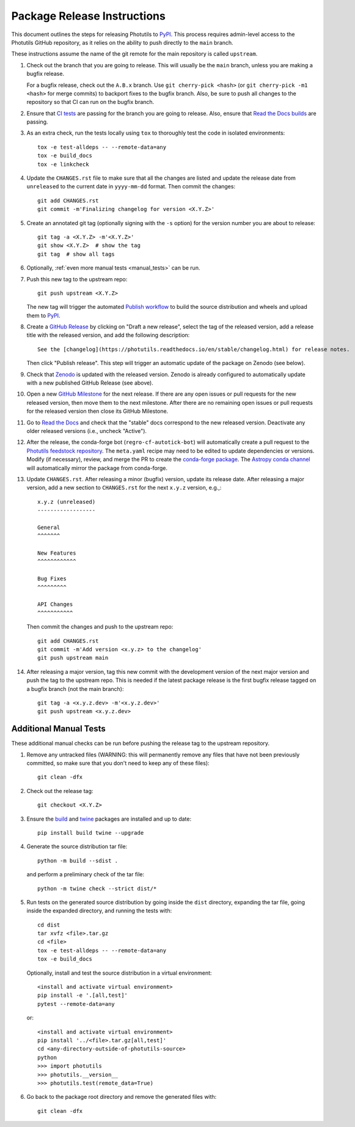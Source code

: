 .. doctest-skip-all

****************************
Package Release Instructions
****************************

This document outlines the steps for releasing Photutils to `PyPI
<https://pypi.org/project/photutils/>`_. This process requires
admin-level access to the Photutils GitHub repository, as it relies on
the ability to push directly to the ``main`` branch.

These instructions assume the name of the git remote for the main
repository is called ``upstream``.

#. Check out the branch that you are going to release. This will usually
   be the ``main`` branch, unless you are making a bugfix release.

   For a bugfix release, check out the ``A.B.x`` branch. Use ``git
   cherry-pick <hash>`` (or ``git cherry-pick -m1 <hash>`` for merge
   commits) to backport fixes to the bugfix branch. Also, be sure to
   push all changes to the repository so that CI can run on the
   bugfix branch.

#. Ensure that `CI tests <https://github.com/astropy/photutils/actions>`_
   are passing for the branch you are going to
   release. Also, ensure that `Read the Docs builds
   <https://readthedocs.org/projects/photutils/builds/>`_ are passing.

#. As an extra check, run the tests locally using ``tox`` to thoroughly
   test the code in isolated environments::

        tox -e test-alldeps -- --remote-data=any
        tox -e build_docs
        tox -e linkcheck

#. Update the ``CHANGES.rst`` file to make sure that all the changes are
   listed and update the release date from ``unreleased`` to the current
   date in ``yyyy-mm-dd`` format. Then commit the changes::

        git add CHANGES.rst
        git commit -m'Finalizing changelog for version <X.Y.Z>'

#. Create an annotated git tag (optionally signing with the ``-s``
   option) for the version number you are about to release::

        git tag -a <X.Y.Z> -m'<X.Y.Z>'
        git show <X.Y.Z>  # show the tag
        git tag  # show all tags

#. Optionally, :ref:`even more manual tests <manual_tests>` can be run.

#. Push this new tag to the upstream repo::

        git push upstream <X.Y.Z>

   The new tag will trigger the automated `Publish workflow
   <https://github.com/astropy/photutils/actions/workflows/publish.yml>`_
   to build the source distribution and wheels and upload them to `PyPI
   <https://pypi.org/project/photutils/>`_.

#. Create a `GitHub Release
   <https://github.com/astropy/photutils/releases>`_ by clicking on
   "Draft a new release", select the tag of the released version, add
   a release title with the released version, and add the following
   description::

        See the [changelog](https://photutils.readthedocs.io/en/stable/changelog.html) for release notes.

   Then click "Publish release". This step will trigger an automatic
   update of the package on Zenodo (see below).

#. Check that `Zenodo <https://doi.org/10.5281/zenodo.596036>`_
   is updated with the released version. Zenodo is already configured to
   automatically update with a new published GitHub Release (see above).

#. Open a new `GitHub Milestone
   <https://github.com/astropy/photutils/milestones>`_ for the next
   release. If there are any open issues or pull requests for the new
   released version, then move them to the next milestone. After there
   are no remaining open issues or pull requests for the released
   version then close its GitHub Milestone.

#. Go to `Read the Docs
   <https://readthedocs.org/projects/photutils/versions/>`_ and check
   that the "stable" docs correspond to the new released version.
   Deactivate any older released versions (i.e., uncheck "Active").

#. After the release, the conda-forge bot (``regro-cf-autotick-bot``)
   will automatically create a pull request to the `Photutils feedstock
   repository <https://github.com/conda-forge/photutils-feedstock>`_.
   The ``meta.yaml`` recipe may need to be edited to update
   dependencies or versions. Modify (if necessary), review,
   and merge the PR to create the `conda-forge package
   <https://anaconda.org/conda-forge/photutils>`_. The `Astropy conda
   channel <https://anaconda.org/astropy/photutils>`_ will automatically
   mirror the package from conda-forge.

#. Update ``CHANGES.rst``. After releasing a minor (bugfix) version,
   update its release date. After releasing a major version, add a new
   section to ``CHANGES.rst`` for the next ``x.y.z`` version, e.g.,::

       x.y.z (unreleased)
       ------------------

       General
       ^^^^^^^

       New Features
       ^^^^^^^^^^^^

       Bug Fixes
       ^^^^^^^^^

       API Changes
       ^^^^^^^^^^^

   Then commit the changes and push to the upstream repo::

        git add CHANGES.rst
        git commit -m'Add version <x.y.z> to the changelog'
        git push upstream main

#. After releasing a major version, tag this new commit with the
   development version of the next major version and push the tag to
   the upstream repo. This is needed if the latest package release is
   the first bugfix release tagged on a bugfix branch (not the main
   branch)::

        git tag -a <x.y.z.dev> -m'<x.y.z.dev>'
        git push upstream <x.y.z.dev>


.. _manual_tests:

Additional Manual Tests
-----------------------

These additional manual checks can be run before pushing the release tag
to the upstream repository.

#. Remove any untracked files (WARNING: this will permanently remove any
   files that have not been previously committed, so make sure that you
   don't need to keep any of these files)::

        git clean -dfx

#. Check out the release tag::

        git checkout <X.Y.Z>

#. Ensure the `build <https://pypi.org/project/build/>`_ and `twine
   <https://pypi.org/project/twine/>`_ packages are installed and up to
   date::

        pip install build twine --upgrade

#. Generate the source distribution tar file::

        python -m build --sdist .

   and perform a preliminary check of the tar file::

       python -m twine check --strict dist/*

#. Run tests on the generated source distribution by going inside the
   ``dist`` directory, expanding the tar file, going inside the expanded
   directory, and running the tests with::

        cd dist
        tar xvfz <file>.tar.gz
        cd <file>
        tox -e test-alldeps -- --remote-data=any
        tox -e build_docs

   Optionally, install and test the source distribution in a virtual
   environment::

        <install and activate virtual environment>
        pip install -e '.[all,test]'
        pytest --remote-data=any

   or::

        <install and activate virtual environment>
        pip install '../<file>.tar.gz[all,test]'
        cd <any-directory-outside-of-photutils-source>
        python
        >>> import photutils
        >>> photutils.__version__
        >>> photutils.test(remote_data=True)

#. Go back to the package root directory and remove the generated files
   with::

        git clean -dfx
